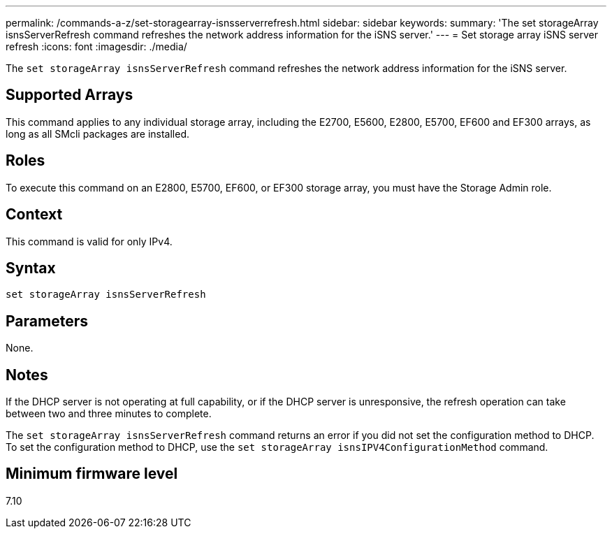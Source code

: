 ---
permalink: /commands-a-z/set-storagearray-isnsserverrefresh.html
sidebar: sidebar
keywords: 
summary: 'The set storageArray isnsServerRefresh command refreshes the network address information for the iSNS server.'
---
= Set storage array iSNS server refresh
:icons: font
:imagesdir: ./media/

[.lead]
The `set storageArray isnsServerRefresh` command refreshes the network address information for the iSNS server.

== Supported Arrays

This command applies to any individual storage array, including the E2700, E5600, E2800, E5700, EF600 and EF300 arrays, as long as all SMcli packages are installed.

== Roles

To execute this command on an E2800, E5700, EF600, or EF300 storage array, you must have the Storage Admin role.

== Context

This command is valid for only IPv4.

== Syntax

----
set storageArray isnsServerRefresh
----

== Parameters

None.

== Notes

If the DHCP server is not operating at full capability, or if the DHCP server is unresponsive, the refresh operation can take between two and three minutes to complete.

The `set storageArray isnsServerRefresh` command returns an error if you did not set the configuration method to DHCP. To set the configuration method to DHCP, use the `set storageArray isnsIPV4ConfigurationMethod` command.

== Minimum firmware level

7.10
